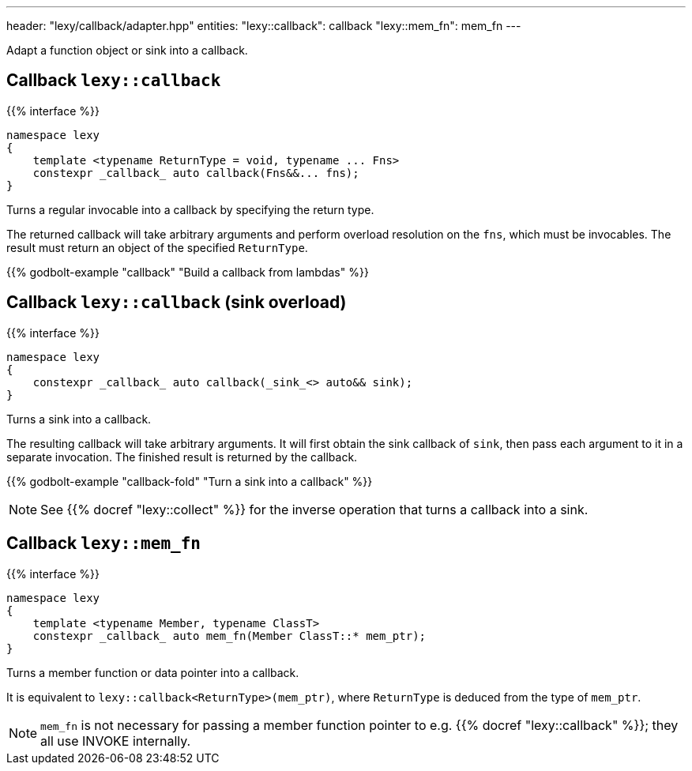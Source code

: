 ---
header: "lexy/callback/adapter.hpp"
entities:
  "lexy::callback": callback
  "lexy::mem_fn": mem_fn
---

[.lead]
Adapt a function object or sink into a callback.

[#callback]
== Callback `lexy::callback`

{{% interface %}}
----
namespace lexy
{
    template <typename ReturnType = void, typename ... Fns>
    constexpr _callback_ auto callback(Fns&&... fns);
}
----

[.lead]
Turns a regular invocable into a callback by specifying the return type.

The returned callback will take arbitrary arguments and perform overload resolution on the `fns`,
which must be invocables.
The result must return an object of the specified `ReturnType`.

{{% godbolt-example "callback" "Build a callback from lambdas" %}}

[#callback-sink]
== Callback `lexy::callback` (sink overload)

{{% interface %}}
----
namespace lexy
{
    constexpr _callback_ auto callback(_sink_<> auto&& sink);
}
----

[.lead]
Turns a sink into a callback.

The resulting callback will take arbitrary arguments.
It will first obtain the sink callback of `sink`, then pass each argument to it in a separate invocation.
The finished result is returned by the callback.

{{% godbolt-example "callback-fold" "Turn a sink into a callback" %}}

NOTE: See {{% docref "lexy::collect" %}} for the inverse operation that turns a callback into a sink.

[#mem_fn]
== Callback `lexy::mem_fn`

{{% interface %}}
----
namespace lexy
{
    template <typename Member, typename ClassT>
    constexpr _callback_ auto mem_fn(Member ClassT::* mem_ptr);
}
----

[.lead]
Turns a member function or data pointer into a callback.

It is equivalent to `lexy::callback<ReturnType>(mem_ptr)`, where `ReturnType` is deduced from the type of `mem_ptr`.

NOTE: `mem_fn` is not necessary for passing a member function pointer to e.g. {{% docref "lexy::callback" %}};
they all use INVOKE internally.

